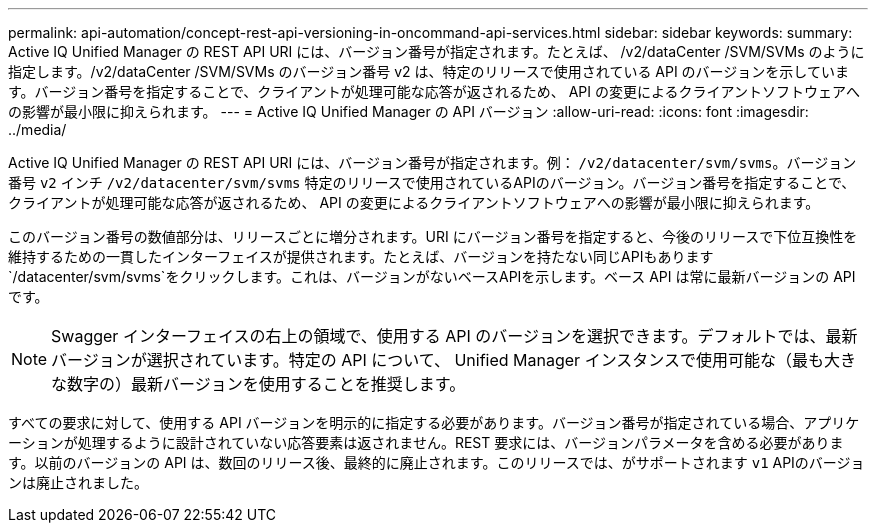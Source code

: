 ---
permalink: api-automation/concept-rest-api-versioning-in-oncommand-api-services.html 
sidebar: sidebar 
keywords:  
summary: Active IQ Unified Manager の REST API URI には、バージョン番号が指定されます。たとえば、 /v2/dataCenter /SVM/SVMs のように指定します。/v2/dataCenter /SVM/SVMs のバージョン番号 v2 は、特定のリリースで使用されている API のバージョンを示しています。バージョン番号を指定することで、クライアントが処理可能な応答が返されるため、 API の変更によるクライアントソフトウェアへの影響が最小限に抑えられます。 
---
= Active IQ Unified Manager の API バージョン
:allow-uri-read: 
:icons: font
:imagesdir: ../media/


[role="lead"]
Active IQ Unified Manager の REST API URI には、バージョン番号が指定されます。例： `/v2/datacenter/svm/svms`。バージョン番号 `v2` インチ `/v2/datacenter/svm/svms` 特定のリリースで使用されているAPIのバージョン。バージョン番号を指定することで、クライアントが処理可能な応答が返されるため、 API の変更によるクライアントソフトウェアへの影響が最小限に抑えられます。

このバージョン番号の数値部分は、リリースごとに増分されます。URI にバージョン番号を指定すると、今後のリリースで下位互換性を維持するための一貫したインターフェイスが提供されます。たとえば、バージョンを持たない同じAPIもあります `/datacenter/svm/svms`をクリックします。これは、バージョンがないベースAPIを示します。ベース API は常に最新バージョンの API です。

[NOTE]
====
Swagger インターフェイスの右上の領域で、使用する API のバージョンを選択できます。デフォルトでは、最新バージョンが選択されています。特定の API について、 Unified Manager インスタンスで使用可能な（最も大きな数字の）最新バージョンを使用することを推奨します。

====
すべての要求に対して、使用する API バージョンを明示的に指定する必要があります。バージョン番号が指定されている場合、アプリケーションが処理するように設計されていない応答要素は返されません。REST 要求には、バージョンパラメータを含める必要があります。以前のバージョンの API は、数回のリリース後、最終的に廃止されます。このリリースでは、がサポートされます `v1` APIのバージョンは廃止されました。

